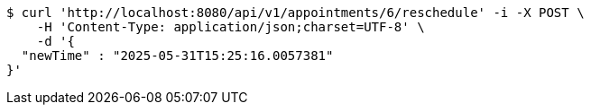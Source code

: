 [source,bash]
----
$ curl 'http://localhost:8080/api/v1/appointments/6/reschedule' -i -X POST \
    -H 'Content-Type: application/json;charset=UTF-8' \
    -d '{
  "newTime" : "2025-05-31T15:25:16.0057381"
}'
----